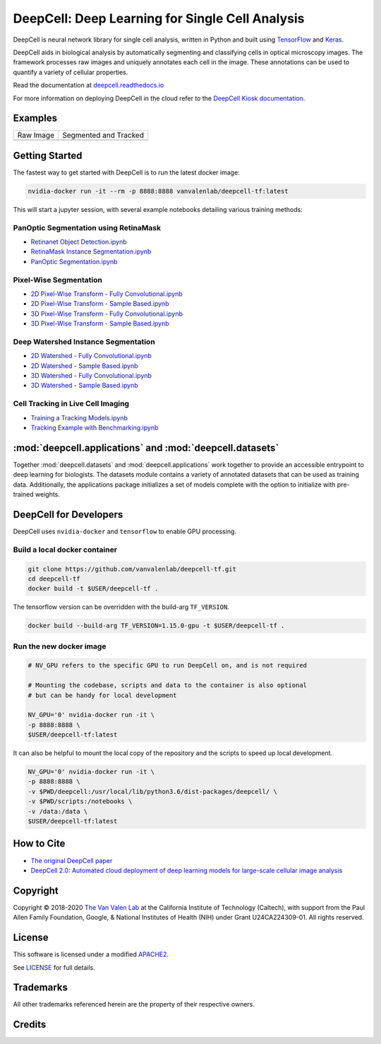 .. _README:

DeepCell: Deep Learning for Single Cell Analysis
================================================

.. image:: https://travis-ci.com/vanvalenlab/deepcell-tf.svg?branch=master
    :target: https://travis-ci.com/vanvalenlab/deepcell-tf

.. image:: https://coveralls.io/repos/github/vanvalenlab/deepcell-tf/badge.svg?branch=master
    :target: https://coveralls.io/github/vanvalenlab/deepcell-tf?branch=master


DeepCell is neural network library for single cell analysis, written in Python and built using `TensorFlow <https://github.com/tensorflow/tensorflow>`_ and `Keras <https://www.tensorflow.org/guide/keras>`_.

DeepCell aids in biological analysis by automatically segmenting and classifying cells in optical microscopy images.  The framework processes raw images and uniquely annotates each cell in the image.  These annotations can be used to quantify a variety of cellular properties.

Read the documentation at `deepcell.readthedocs.io <https://deepcell.readthedocs.io>`_

For more information on deploying DeepCell in the cloud refer to the `DeepCell Kiosk documentation <https://deepcell-kiosk.readthedocs.io>`_.

Examples
--------

.. list-table::

    * - Raw Image
      - Segmented and Tracked
    * - .. image:: docs/images/raw.gif
      - .. image:: docs/images/tracked.gif

Getting Started
---------------

The fastest way to get started with DeepCell is to run the latest docker image:

.. code-block:: bash

    nvidia-docker run -it --rm -p 8888:8888 vanvalenlab/deepcell-tf:latest

This will start a jupyter session, with several example notebooks detailing various training methods:

PanOptic Segmentation using RetinaMask
^^^^^^^^^^^^^^^^^^^^^^^^^^^^^^^^^^^^^^
* `Retinanet Object Detection.ipynb <https://github.com/vanvalenlab/deepcell-tf/blob/master/scripts/feature_pyramids/RetinaNet.ipynb>`_
* `RetinaMask Instance Segmentation.ipynb <https://github.com/vanvalenlab/deepcell-tf/blob/master/scripts/feature_pyramids/RetinaMask.ipynb>`_
* `PanOptic Segmentation.ipynb <https://github.com/vanvalenlab/deepcell-tf/blob/master/scripts/feature_pyramids/PanOpticFPN.ipynb>`_

Pixel-Wise Segmentation
^^^^^^^^^^^^^^^^^^^^^^^

* `2D Pixel-Wise Transform - Fully Convolutional.ipynb <https://github.com/vanvalenlab/deepcell-tf/blob/master/scripts/pixelwise/Interior-Edge%20Segmentation%202D%20Fully%20Convolutional.ipynb>`_

* `2D Pixel-Wise Transform - Sample Based.ipynb <https://github.com/vanvalenlab/deepcell-tf/blob/master/scripts/pixelwise/Interior-Edge%20Segmentation%202D%20Sample%20Based.ipynb>`_

* `3D Pixel-Wise Transform - Fully Convolutional.ipynb <https://github.com/vanvalenlab/deepcell-tf/blob/master/scripts/pixelwise/Interior-Edge%20Segmentation%203D%20Fully%20Convolutional.ipynb>`_

* `3D Pixel-Wise Transform - Sample Based.ipynb <https://github.com/vanvalenlab/deepcell-tf/blob/master/scripts/pixelwise/Interior-Edge%20Segmentation%203D%20Sample%20Based.ipynb>`_

Deep Watershed Instance Segmentation
^^^^^^^^^^^^^^^^^^^^^^^^^^^^^^^^^^^^

* `2D Watershed - Fully Convolutional.ipynb <https://github.com/vanvalenlab/deepcell-tf/blob/master/scripts/watershed/Watershed%20Transform%202D%20Fully%20Convolutional.ipynb>`_

* `2D Watershed - Sample Based.ipynb <https://github.com/vanvalenlab/deepcell-tf/blob/master/scripts/watershed/Watershed%20Transform%202D%20Sample%20Based.ipynb>`_

* `3D Watershed - Fully Convolutional.ipynb <https://github.com/vanvalenlab/deepcell-tf/blob/master/scripts/watershed/Watershed%20Transform%203D%20Fully%20Convolutional.ipynb>`_

* `3D Watershed - Sample Based.ipynb <https://github.com/vanvalenlab/deepcell-tf/blob/master/scripts/watershed/Watershed%20Transform%203D%20Sample%20Based.ipynb>`_

Cell Tracking in Live Cell Imaging
^^^^^^^^^^^^^^^^^^^^^^^^^^^^^^^^^^

* `Training a Tracking Models.ipynb <https://github.com/vanvalenlab/deepcell-tf/blob/master/scripts/tracking/Training%20a%20Tracking%20Model.ipynb>`_
* `Tracking Example with Benchmarking.ipynb <https://github.com/vanvalenlab/deepcell-tf/blob/master/scripts/tracking/Tracking%20Example%20with%20Benchmarking.ipynb>`_

:mod:`deepcell.applications` and :mod:`deepcell.datasets`
---------------------------------------------------------
Together :mod:`deepcell.datasets` and :mod:`deepcell.applications` work together to provide an accessible entrypoint to deep learning for biologists. The datasets module contains a variety of annotated datasets that can be used as training data. Additionally, the applications package initializes a set of models complete with the option to initialize with pre-trained weights.


DeepCell for Developers
-----------------------

DeepCell uses ``nvidia-docker`` and ``tensorflow`` to enable GPU processing.

Build a local docker container
^^^^^^^^^^^^^^^^^^^^^^^^^^^^^^

.. code-block:: bash

    git clone https://github.com/vanvalenlab/deepcell-tf.git
    cd deepcell-tf
    docker build -t $USER/deepcell-tf .

The tensorflow version can be overridden with the build-arg ``TF_VERSION``.

.. code-block:: bash

    docker build --build-arg TF_VERSION=1.15.0-gpu -t $USER/deepcell-tf .


Run the new docker image
^^^^^^^^^^^^^^^^^^^^^^^^

.. code-block:: bash

    # NV_GPU refers to the specific GPU to run DeepCell on, and is not required

    # Mounting the codebase, scripts and data to the container is also optional
    # but can be handy for local development

    NV_GPU='0' nvidia-docker run -it \
    -p 8888:8888 \
    $USER/deepcell-tf:latest

It can also be helpful to mount the local copy of the repository and the scripts to speed up local development.

.. code-block:: bash

    NV_GPU='0' nvidia-docker run -it \
    -p 8888:8888 \
    -v $PWD/deepcell:/usr/local/lib/python3.6/dist-packages/deepcell/ \
    -v $PWD/scripts:/notebooks \
    -v /data:/data \
    $USER/deepcell-tf:latest

How to Cite
-----------
* `The original DeepCell paper <https://journals.plos.org/ploscompbiol/article?id=10.1371/journal.pcbi.1005177>`_
* `DeepCell 2.0: Automated cloud deployment of deep learning models for large-scale cellular image analysis <https://www.biorxiv.org/content/early/2018/12/22/505032.article-metrics>`_

Copyright
---------

Copyright © 2018-2020 `The Van Valen Lab <http://www.vanvalen.caltech.edu/>`_ at the California Institute of Technology (Caltech), with support from the Paul Allen Family Foundation, Google, & National Institutes of Health (NIH) under Grant U24CA224309-01.
All rights reserved.


License
-------

This software is licensed under a modified `APACHE2`_.

.. _APACHE2: https://github.com/vanvalenlab/kiosk/blob/master/LICENSE

.. image:: https://img.shields.io/badge/License-Apache%202.0-blue.svg
    :target: https://opensource.org/licenses/Apache-2.0

See `LICENSE`_ for full details.

.. _LICENSE: https://github.com/vanvalenlab/kiosk/blob/master/LICENSE



Trademarks
----------

All other trademarks referenced herein are the property of their respective owners.


Credits
----------

.. image:: https://upload.wikimedia.org/wikipedia/commons/7/75/Caltech_Logo.svg
    :target: http://www.vanvalen.caltech.edu/

